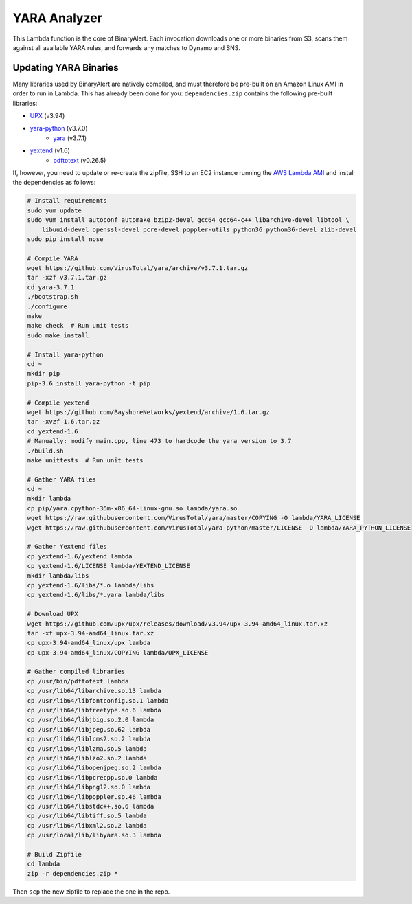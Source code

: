 YARA Analyzer
=============
This Lambda function is the core of BinaryAlert. Each invocation downloads one or more binaries from
S3, scans them against all available YARA rules, and forwards any matches to Dynamo and SNS.


Updating YARA Binaries
----------------------
Many libraries used by BinaryAlert are natively compiled, and must therefore be pre-built on an
Amazon Linux AMI in order to run in Lambda. This has already been done for you:
``dependencies.zip`` contains the following pre-built libraries:

- `UPX <https://github.com/upx/upx>`_ (v3.94)
- `yara-python <https://github.com/VirusTotal/yara-python>`_ (v3.7.0)
    - `yara <https://github.com/VirusTotal/yara>`_ (v3.7.1)
- `yextend <https://github.com/BayshoreNetworks/yextend>`_ (v1.6)
    - `pdftotext <https://poppler.freedesktop.org/>`_ (v0.26.5)

If, however, you need to update or re-create the zipfile, SSH to an EC2 instance running the
`AWS Lambda AMI <http://docs.aws.amazon.com/lambda/latest/dg/current-supported-versions.html>`_
and install the dependencies as follows:

.. code-block:: bash

    # Install requirements
    sudo yum update
    sudo yum install autoconf automake bzip2-devel gcc64 gcc64-c++ libarchive-devel libtool \
        libuuid-devel openssl-devel pcre-devel poppler-utils python36 python36-devel zlib-devel
    sudo pip install nose

    # Compile YARA
    wget https://github.com/VirusTotal/yara/archive/v3.7.1.tar.gz
    tar -xzf v3.7.1.tar.gz
    cd yara-3.7.1
    ./bootstrap.sh
    ./configure
    make
    make check  # Run unit tests
    sudo make install

    # Install yara-python
    cd ~
    mkdir pip
    pip-3.6 install yara-python -t pip

    # Compile yextend
    wget https://github.com/BayshoreNetworks/yextend/archive/1.6.tar.gz
    tar -xvzf 1.6.tar.gz
    cd yextend-1.6
    # Manually: modify main.cpp, line 473 to hardcode the yara version to 3.7
    ./build.sh
    make unittests  # Run unit tests

    # Gather YARA files
    cd ~
    mkdir lambda
    cp pip/yara.cpython-36m-x86_64-linux-gnu.so lambda/yara.so
    wget https://raw.githubusercontent.com/VirusTotal/yara/master/COPYING -O lambda/YARA_LICENSE
    wget https://raw.githubusercontent.com/VirusTotal/yara-python/master/LICENSE -O lambda/YARA_PYTHON_LICENSE

    # Gather Yextend files
    cp yextend-1.6/yextend lambda
    cp yextend-1.6/LICENSE lambda/YEXTEND_LICENSE
    mkdir lambda/libs
    cp yextend-1.6/libs/*.o lambda/libs
    cp yextend-1.6/libs/*.yara lambda/libs

    # Download UPX
    wget https://github.com/upx/upx/releases/download/v3.94/upx-3.94-amd64_linux.tar.xz
    tar -xf upx-3.94-amd64_linux.tar.xz
    cp upx-3.94-amd64_linux/upx lambda
    cp upx-3.94-amd64_linux/COPYING lambda/UPX_LICENSE

    # Gather compiled libraries
    cp /usr/bin/pdftotext lambda
    cp /usr/lib64/libarchive.so.13 lambda
    cp /usr/lib64/libfontconfig.so.1 lambda
    cp /usr/lib64/libfreetype.so.6 lambda
    cp /usr/lib64/libjbig.so.2.0 lambda
    cp /usr/lib64/libjpeg.so.62 lambda
    cp /usr/lib64/liblcms2.so.2 lambda
    cp /usr/lib64/liblzma.so.5 lambda
    cp /usr/lib64/liblzo2.so.2 lambda
    cp /usr/lib64/libopenjpeg.so.2 lambda
    cp /usr/lib64/libpcrecpp.so.0 lambda
    cp /usr/lib64/libpng12.so.0 lambda
    cp /usr/lib64/libpoppler.so.46 lambda
    cp /usr/lib64/libstdc++.so.6 lambda
    cp /usr/lib64/libtiff.so.5 lambda
    cp /usr/lib64/libxml2.so.2 lambda
    cp /usr/local/lib/libyara.so.3 lambda

    # Build Zipfile
    cd lambda
    zip -r dependencies.zip *


Then ``scp`` the new zipfile to replace the one in the repo.
